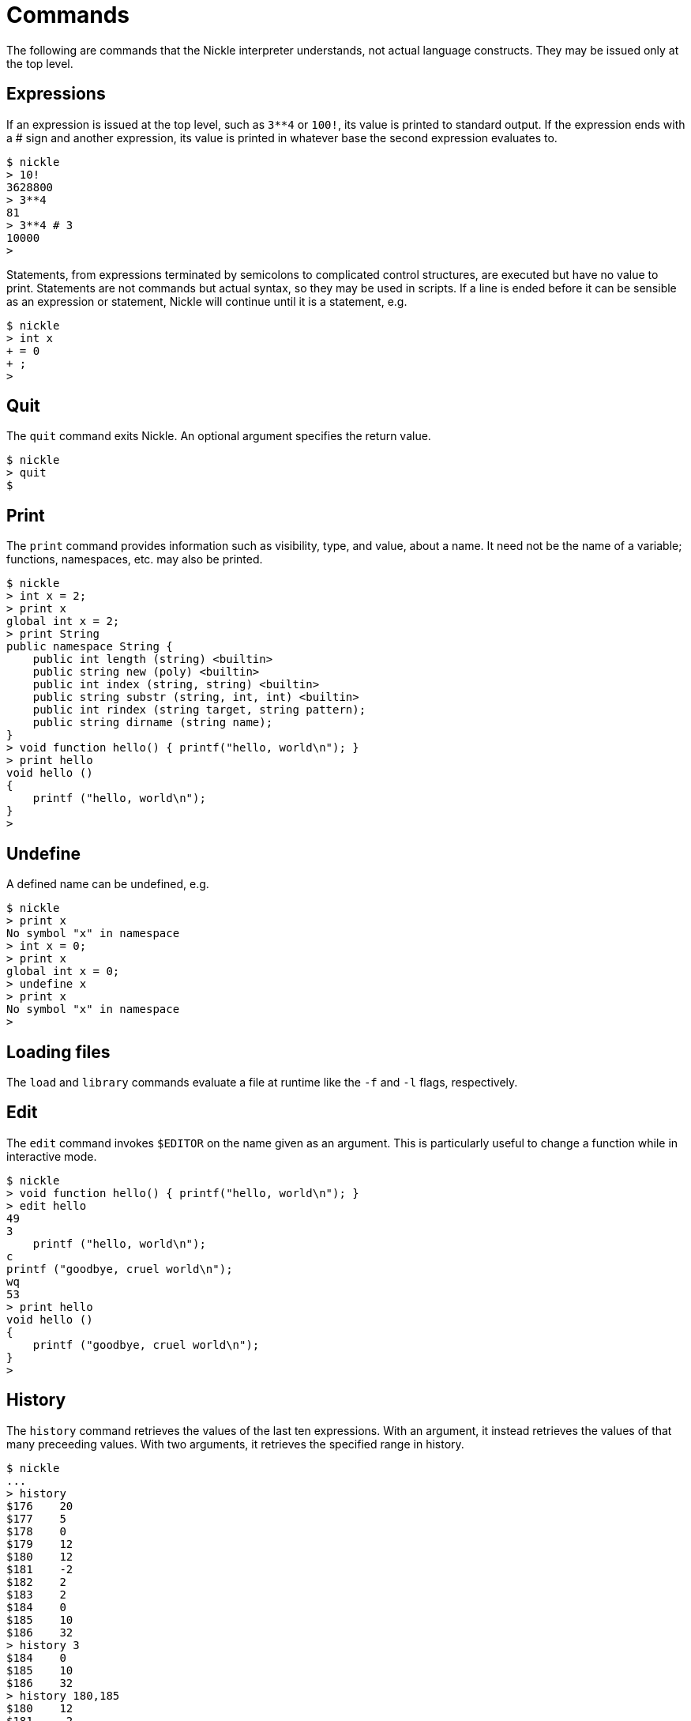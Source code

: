 = Commands

The following are commands that the Nickle interpreter understands, not actual language constructs.
They may be issued only at the top level. 

== Expressions

If an expression is issued at the top level, such as `3**4` or
``100!``, its value is printed to standard output.  If the expression
ends with a # sign and another expression, its value is printed in
whatever base the second expression evaluates to.

----

$ nickle
> 10!
3628800
> 3**4
81
> 3**4 # 3
10000
>
----

Statements, from expressions terminated by semicolons to complicated control structures, are executed but have no value to print.
Statements are not commands but actual syntax, so they may be used in scripts.
If a line is ended before it can be sensible as an expression or statement, Nickle will continue until it is a statement, e.g. 

----

$ nickle
> int x
+ = 0
+ ;
>
----

== Quit

The `quit` command exits Nickle.
An optional argument specifies the return value. 

----

$ nickle
> quit
$
----

== Print

The `print` command provides information such as visibility, type, and value, about a name.
It need not be the name of a variable; functions, namespaces, etc.
may also be printed. 

----

$ nickle
> int x = 2;
> print x
global int x = 2;
> print String
public namespace String {
    public int length (string) <builtin>
    public string new (poly) <builtin>
    public int index (string, string) <builtin>
    public string substr (string, int, int) <builtin>
    public int rindex (string target, string pattern);
    public string dirname (string name);
}
> void function hello() { printf("hello, world\n"); }
> print hello
void hello ()
{
    printf ("hello, world\n");
}
>
----

== Undefine

A defined name can be undefined, e.g. 

----

$ nickle
> print x
No symbol "x" in namespace
> int x = 0;
> print x
global int x = 0;
> undefine x
> print x
No symbol "x" in namespace
>
----

== Loading files

The `load` and `library` commands evaluate a file at runtime like the `-f` and `-l` flags, respectively. 

== Edit

The `edit` command invokes `$EDITOR` on the name given as an argument.
This is particularly useful to change a function while in interactive mode. 

----

$ nickle
> void function hello() { printf("hello, world\n"); }
> edit hello
49
3
    printf ("hello, world\n");
c
printf ("goodbye, cruel world\n");
wq
53
> print hello
void hello ()
{
    printf ("goodbye, cruel world\n");
}
>
----

== History

The `history` command retrieves the values of the last ten expressions.
With an argument, it instead retrieves the values of that many preceeding values.
With two arguments, it retrieves the specified range in history. 

----

$ nickle
...
> history
$176    20
$177    5
$178    0
$179    12
$180    12
$181    -2
$182    2
$183    2
$184    0
$185    10
$186    32
> history 3
$184    0
$185    10
$186    32
> history 180,185
$180    12
$181    -2
$182    2
$183    2
$184    0
$185    10
----

These history items may be named and used directly: 

----

> $180 ** 2
144
>
----
